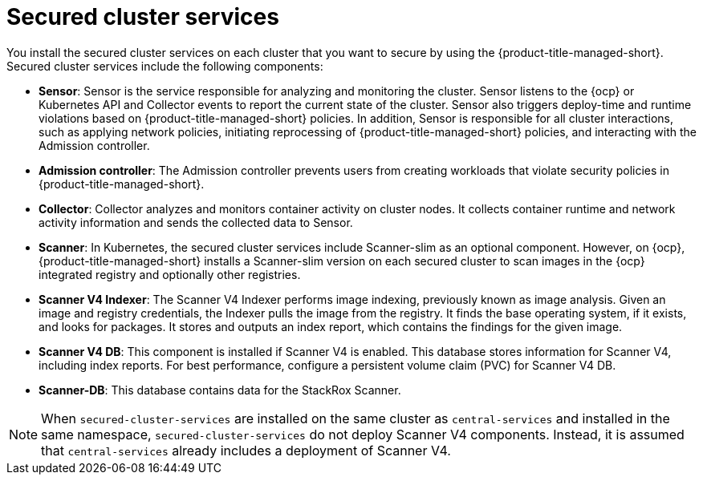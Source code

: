 // Module included in the following assemblies:
//
// * architecture/acscs-architecture.adoc
:_mod-docs-content-type: CONCEPT
[id="acscs-secured-cluster-services_{context}"]
= Secured cluster services
//when updating this page, if applicable, update the corresponding page for ACS - acs-secured-cluster-services-overview.adoc

You install the secured cluster services on each cluster that you want to secure by using the {product-title-managed-short}.
Secured cluster services include the following components:

* *Sensor*: Sensor is the service responsible for analyzing and monitoring the cluster.
Sensor listens to the {ocp} or Kubernetes API and Collector events to report the current state of the cluster.
Sensor also triggers deploy-time and runtime violations based on {product-title-managed-short} policies.
In addition, Sensor is responsible for all cluster interactions, such as applying network policies, initiating reprocessing of {product-title-managed-short} policies, and interacting with the Admission controller.
* *Admission controller*: The Admission controller prevents users from creating workloads that violate security policies in {product-title-managed-short}.
* *Collector*: Collector analyzes and monitors container activity on cluster nodes.
It collects container runtime and network activity information and sends the collected data to Sensor.
* *Scanner*: In Kubernetes, the secured cluster services include Scanner-slim as an optional component.
However, on {ocp}, {product-title-managed-short} installs a Scanner-slim version on each secured cluster to scan images in the {ocp} integrated registry and optionally other registries.
* *Scanner V4 Indexer*: The Scanner V4 Indexer performs image indexing, previously known as image analysis. Given an image and registry credentials, the Indexer pulls the image from the registry. It finds the base operating system, if it exists, and looks for packages. It stores and outputs an index report, which contains the findings for the given image.
* *Scanner V4 DB*: This component is installed if Scanner V4 is enabled. This database stores information for Scanner V4, including index reports. For best performance, configure a persistent volume claim (PVC) for Scanner V4 DB.
* *Scanner-DB*: This database contains data for the StackRox Scanner.

[NOTE]
====
When `secured-cluster-services` are installed on the same cluster as `central-services` and installed in the same namespace, `secured-cluster-services` do not deploy Scanner V4 components. Instead, it is assumed that `central-services` already includes a deployment of Scanner V4.
====